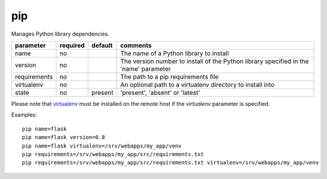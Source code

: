 .. _pip:

pip
```

.. versionadded:: 0.7

Manages Python library dependencies.

+--------------------+----------+---------+----------------------------------------------------------------------------+
| parameter          | required | default | comments                                                                   |
+====================+==========+=========+============================================================================+
| name               | no       |         | The name of a Python library to install                                    |
+--------------------+----------+---------+----------------------------------------------------------------------------+
| version            | no       |         | The version number to install of the Python library specified in the       |
|                    |          |         | 'name' parameter                                                           |
+--------------------+----------+---------+----------------------------------------------------------------------------+
| requirements       | no       |         | The path to a pip requirements file                                        |
+--------------------+----------+---------+----------------------------------------------------------------------------+
| virtualenv         | no       |         | An optional path to a virtualenv directory to install into                 |
+--------------------+----------+---------+----------------------------------------------------------------------------+
| state              | no       | present | 'present', 'absent' or 'latest'                                            |
+--------------------+----------+---------+----------------------------------------------------------------------------+

Please note that `virtualenv <http://www.virtualenv.org/>`_ must be installed on
the remote host if the `virtualenv` parameter is specified.

Examples::

    pip name=flask
    pip name=flask version=0.8
    pip name=flask virtualenv=/srv/webapps/my_app/venv
    pip requirements=/srv/webapps/my_app/src/requirements.txt
    pip requirements=/srv/webapps/my_app/src/requirements.txt virtualenv=/srv/webapps/my_app/venv
